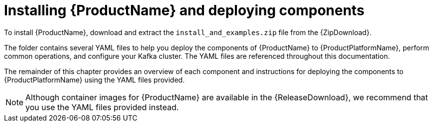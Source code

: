 // Module included in the following assemblies:
//
// getting-started.adoc

[id='downloads-{context}']
= Installing {ProductName} and deploying components

ifdef::Downloading[]
To install {ProductName}, download the release artefacts from {ReleaseDownload}.
endif::Downloading[]

ifndef::Downloading[]
To install {ProductName}, download and extract the `install_and_examples.zip` file from the {ZipDownload}.
endif::Downloading[]

The folder contains several YAML files to help you deploy the components of {ProductName} to {ProductPlatformName}, perform common operations, and configure your Kafka cluster. The YAML files are referenced throughout this documentation.

ifdef::Downloading[]
Additionally, a Helm Chart is provided for deploying the Cluster Operator using link:https://helm.sh/[Helm^]. The container images are available through the {DockerRepository}.
endif::Downloading[]

The remainder of this chapter provides an overview of each component and instructions for deploying the components to {ProductPlatformName} using the YAML files provided.

ifndef::Downloading[]
NOTE: Although container images for {ProductName} are available in the {ReleaseDownload}, we recommend that you use the YAML files provided instead.
endif::Downloading[]

